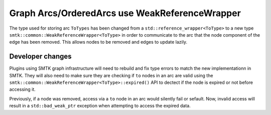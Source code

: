 Graph Arcs/OrderedArcs use WeakReferenceWrapper
--------------------------

The type used for storing arc ``ToTypes`` has been changed from a
``std::reference_wrapper<ToType>`` to a new type
``smtk::common::WeakReferenceWrapper<ToType>`` in order to communicate to the
arc that the node component of the edge has been removed. This allows nodes to
be removed and edges to update lazily.

Developer changes
~~~~~~~~~~~~~~~~~~

Plugins using SMTK graph infrastructure will need to rebuild and fix type errors
to match the new implementationn in SMTK. They will also need to make sure they
are checking if ``to`` nodes in an arc are valid using the
``smtk::common::WeakReferenceWrapper<ToType>::expired()`` API to dectect if the
node is expired or not before accessing it.

Previously, if a node was removed, access via a ``to`` node in an arc would
silently fail or sefault. Now, invalid access will result in a
``std::bad_weak_ptr`` exception when attempting to access the expired data.
